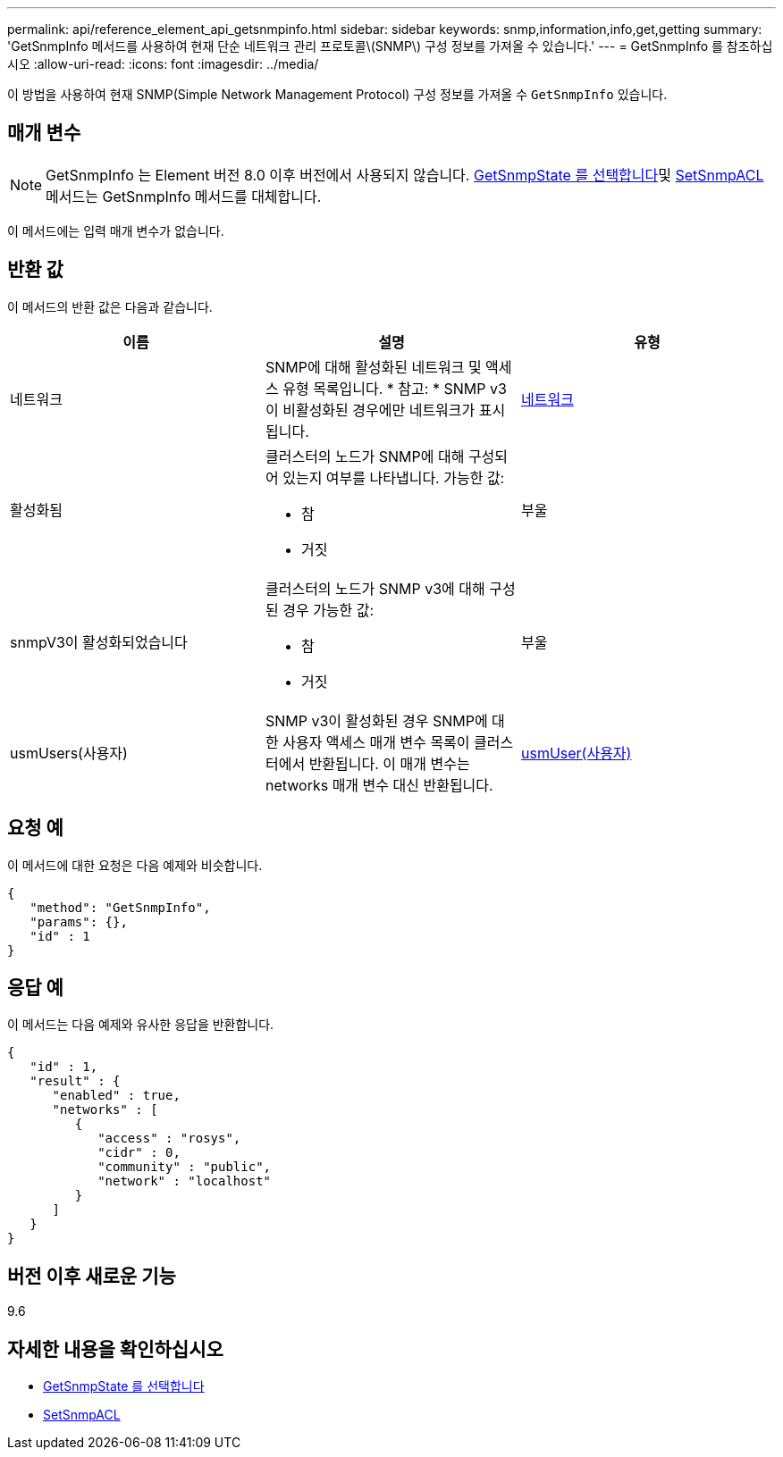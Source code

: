 ---
permalink: api/reference_element_api_getsnmpinfo.html 
sidebar: sidebar 
keywords: snmp,information,info,get,getting 
summary: 'GetSnmpInfo 메서드를 사용하여 현재 단순 네트워크 관리 프로토콜\(SNMP\) 구성 정보를 가져올 수 있습니다.' 
---
= GetSnmpInfo 를 참조하십시오
:allow-uri-read: 
:icons: font
:imagesdir: ../media/


[role="lead"]
이 방법을 사용하여 현재 SNMP(Simple Network Management Protocol) 구성 정보를 가져올 수 `GetSnmpInfo` 있습니다.



== 매개 변수


NOTE: GetSnmpInfo 는 Element 버전 8.0 이후 버전에서 사용되지 않습니다. xref:reference_element_api_getsnmpstate.adoc[GetSnmpState 를 선택합니다]및 xref:reference_element_api_setsnmpacl.adoc[SetSnmpACL] 메서드는 GetSnmpInfo 메서드를 대체합니다.

이 메서드에는 입력 매개 변수가 없습니다.



== 반환 값

이 메서드의 반환 값은 다음과 같습니다.

|===
| 이름 | 설명 | 유형 


 a| 
네트워크
 a| 
SNMP에 대해 활성화된 네트워크 및 액세스 유형 목록입니다. * 참고: * SNMP v3이 비활성화된 경우에만 네트워크가 표시됩니다.
 a| 
xref:reference_element_api_network_snmp.adoc[네트워크]



 a| 
활성화됨
 a| 
클러스터의 노드가 SNMP에 대해 구성되어 있는지 여부를 나타냅니다. 가능한 값:

* 참
* 거짓

 a| 
부울



 a| 
snmpV3이 활성화되었습니다
 a| 
클러스터의 노드가 SNMP v3에 대해 구성된 경우 가능한 값:

* 참
* 거짓

 a| 
부울



 a| 
usmUsers(사용자)
 a| 
SNMP v3이 활성화된 경우 SNMP에 대한 사용자 액세스 매개 변수 목록이 클러스터에서 반환됩니다. 이 매개 변수는 networks 매개 변수 대신 반환됩니다.
 a| 
xref:reference_element_api_usmuser.adoc[usmUser(사용자)]

|===


== 요청 예

이 메서드에 대한 요청은 다음 예제와 비슷합니다.

[listing]
----
{
   "method": "GetSnmpInfo",
   "params": {},
   "id" : 1
}
----


== 응답 예

이 메서드는 다음 예제와 유사한 응답을 반환합니다.

[listing]
----
{
   "id" : 1,
   "result" : {
      "enabled" : true,
      "networks" : [
         {
            "access" : "rosys",
            "cidr" : 0,
            "community" : "public",
            "network" : "localhost"
         }
      ]
   }
}
----


== 버전 이후 새로운 기능

9.6



== 자세한 내용을 확인하십시오

* xref:reference_element_api_getsnmpstate.adoc[GetSnmpState 를 선택합니다]
* xref:reference_element_api_setsnmpacl.adoc[SetSnmpACL]

